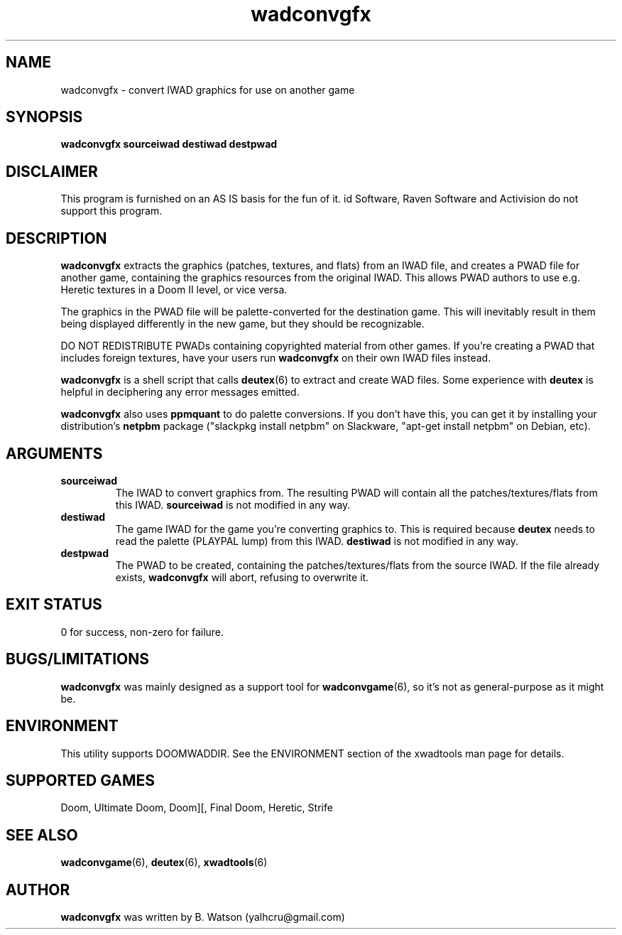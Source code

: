 .TH wadconvgfx 6 "19 Feb 2012"
.SH NAME
wadconvgfx \- convert IWAD graphics for use on another game
.SH SYNOPSIS
.B wadconvgfx \fBsourceiwad\fR \fBdestiwad\fR \fBdestpwad\fR
.SH DISCLAIMER
This program is furnished on an AS IS basis for the fun of it.
id Software, Raven Software and Activision do not support this program.
.SH DESCRIPTION
.B wadconvgfx
extracts the graphics (patches, textures, and flats) from an IWAD file,
and creates a PWAD file for another game, containing the graphics
resources from the original IWAD. This allows PWAD authors to use
e.g. Heretic textures in a Doom II level, or vice versa.

The graphics in the PWAD file will be palette\-converted for the
destination game. This will inevitably result in them being displayed
differently in the new game, but they should be recognizable.

DO NOT REDISTRIBUTE PWADs containing copyrighted material from other
games. If you're creating a PWAD that includes foreign textures,
have your users run
.B wadconvgfx
on their own IWAD files instead.

.B wadconvgfx
is a shell script that calls \fBdeutex\fR(6) to extract and
create WAD files. Some experience with
.B deutex
is helpful in deciphering any error messages emitted.

.B wadconvgfx
also uses \fBppmquant\fR to do palette conversions. If you don't
have this, you can get it by installing your distribution's \fBnetpbm\fR
package ("slackpkg install netpbm" on Slackware, "apt-get install netpbm"
on Debian, etc).

.SH ARGUMENTS
.TP
.B
sourceiwad
The IWAD to convert graphics from. The resulting PWAD will contain all
the patches/textures/flats from this IWAD.
.B sourceiwad
is not modified in any way.
.TP
.B
destiwad
The game IWAD for the game you're converting graphics to. This is required
because
.B
deutex
needs to read the palette (PLAYPAL lump) from this IWAD.
.B destiwad
is not modified in any way.
.TP
.B
destpwad
The PWAD to be created, containing the patches/textures/flats from the
source IWAD. If the file already exists,
.B wadconvgfx
will abort, refusing to overwrite it.
.SH EXIT STATUS
0 for success, non\-zero for failure.
.SH "BUGS/LIMITATIONS"
.B wadconvgfx
was mainly designed as a support tool for \fBwadconvgame\fR(6), so it's
not as general\-purpose as it might be.
.SH ENVIRONMENT
This utility supports DOOMWADDIR. See the ENVIRONMENT section of
the xwadtools man page for details.
.SH "SUPPORTED GAMES"
Doom, Ultimate Doom, Doom][, Final Doom, Heretic, Strife
.SH "SEE ALSO"
.BR wadconvgame "(6), "
.BR deutex "(6), "
.BR xwadtools (6)
.SH AUTHOR
.B wadconvgfx
was written by B. Watson (yalhcru@gmail.com)
